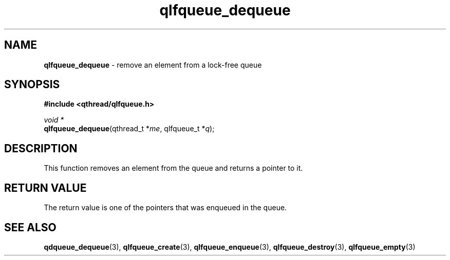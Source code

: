 .TH qlfqueue_dequeue 3 "OCTOBER 2009" libqthread "libqthread"
.SH NAME
\fBqlfqueue_dequeue\fR \- remove an element from a lock-free queue
.SH SYNOPSIS
.B #include <qthread/qlfqueue.h>

.I void *
.br
\fBqlfqueue_dequeue\fR(qthread_t *\fIme\fR, qlfqueue_t *\fIq\fR);
.SH DESCRIPTION
This function removes an element from the queue and returns a pointer to it.
.SH RETURN VALUE
The return value is one of the pointers that was enqueued in the queue.
.SH SEE ALSO
.BR qdqueue_dequeue (3),
.BR qlfqueue_create (3),
.BR qlfqueue_enqueue (3),
.BR qlfqueue_destroy (3),
.BR qlfqueue_empty (3)
